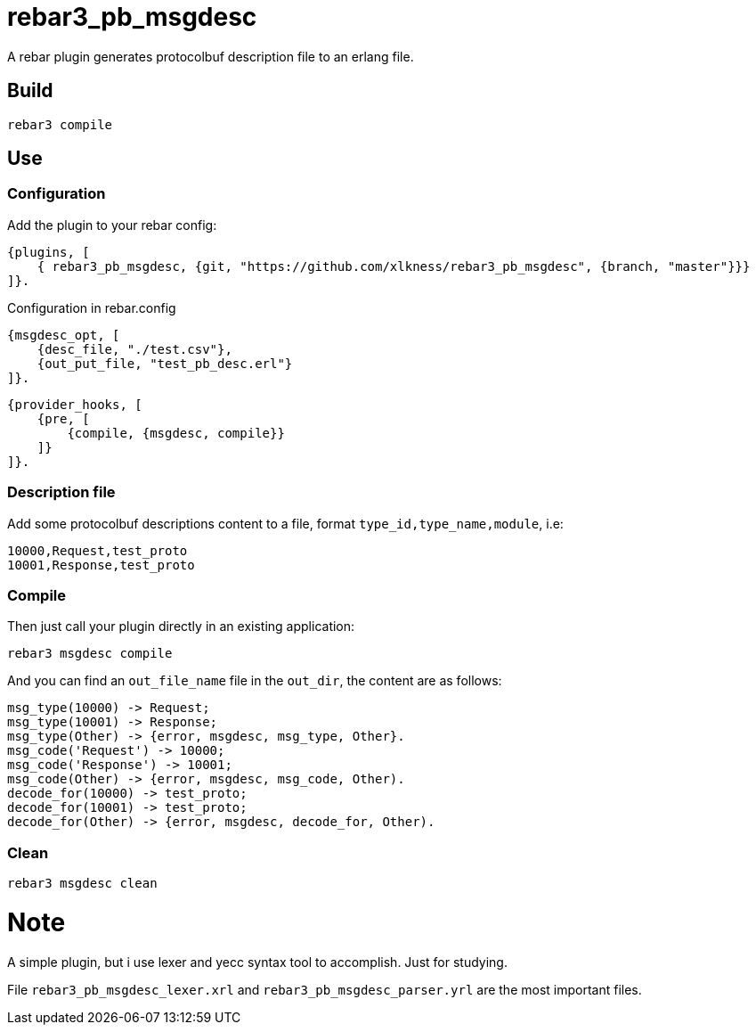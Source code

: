 # rebar3_pb_msgdesc

A rebar plugin generates protocolbuf description file to an erlang file.

## Build

    rebar3 compile

## Use

### Configuration
Add the plugin to your rebar config:

    {plugins, [
        { rebar3_pb_msgdesc, {git, "https://github.com/xlkness/rebar3_pb_msgdesc", {branch, "master"}}}
    ]}.

Configuration in rebar.config

    {msgdesc_opt, [
        {desc_file, "./test.csv"},
        {out_put_file, "test_pb_desc.erl"}
    ]}.

    {provider_hooks, [
        {pre, [
            {compile, {msgdesc, compile}}
        ]}
    ]}.

### Description file
Add some protocolbuf descriptions content to a file, format `type_id,type_name,module`, i.e:

    10000,Request,test_proto
    10001,Response,test_proto

### Compile
Then just call your plugin directly in an existing application:

    rebar3 msgdesc compile

And you can find an `out_file_name` file in the `out_dir`, the content are as follows:

    msg_type(10000) -> Request;
    msg_type(10001) -> Response;
    msg_type(Other) -> {error, msgdesc, msg_type, Other}.
    msg_code('Request') -> 10000;
    msg_code('Response') -> 10001;
    msg_code(Other) -> {error, msgdesc, msg_code, Other).
    decode_for(10000) -> test_proto;
    decode_for(10001) -> test_proto;
    decode_for(Other) -> {error, msgdesc, decode_for, Other).


### Clean

    rebar3 msgdesc clean


# Note
A simple plugin, but i use lexer and yecc syntax tool to accomplish. Just for studying.

File `rebar3_pb_msgdesc_lexer.xrl` and `rebar3_pb_msgdesc_parser.yrl` are the most important files.